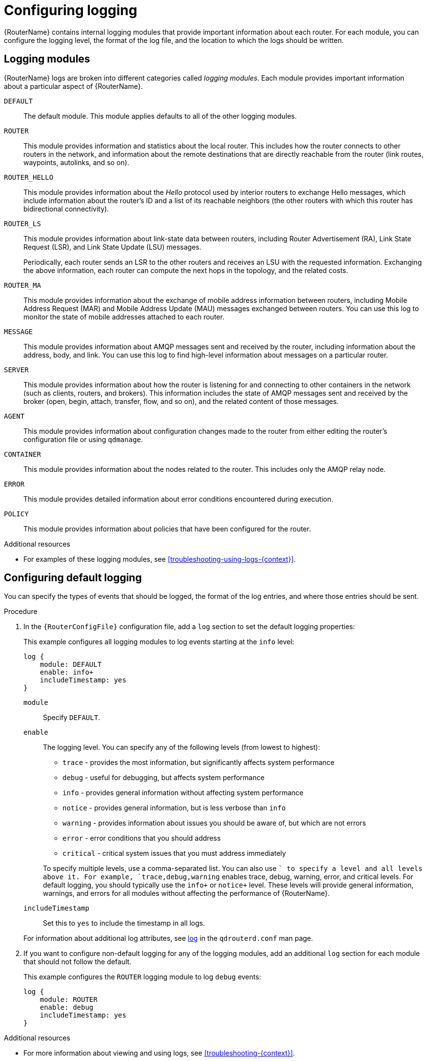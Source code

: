 ////
Licensed to the Apache Software Foundation (ASF) under one
or more contributor license agreements.  See the NOTICE file
distributed with this work for additional information
regarding copyright ownership.  The ASF licenses this file
to you under the Apache License, Version 2.0 (the
"License"); you may not use this file except in compliance
with the License.  You may obtain a copy of the License at

  http://www.apache.org/licenses/LICENSE-2.0

Unless required by applicable law or agreed to in writing,
software distributed under the License is distributed on an
"AS IS" BASIS, WITHOUT WARRANTIES OR CONDITIONS OF ANY
KIND, either express or implied.  See the License for the
specific language governing permissions and limitations
under the License
////

// This assembly is included in the following assemblies:
//
// configuring-router.adoc

[id='configuring-logging-{context}']
= Configuring logging

{RouterName} contains internal logging modules that provide important information about each router. For each module, you can configure the logging level, the format of the log file, and the location to which the logs should be written.

// Logging modules
:leveloffset: +1

////
Licensed to the Apache Software Foundation (ASF) under one
or more contributor license agreements.  See the NOTICE file
distributed with this work for additional information
regarding copyright ownership.  The ASF licenses this file
to you under the Apache License, Version 2.0 (the
"License"); you may not use this file except in compliance
with the License.  You may obtain a copy of the License at

  http://www.apache.org/licenses/LICENSE-2.0

Unless required by applicable law or agreed to in writing,
software distributed under the License is distributed on an
"AS IS" BASIS, WITHOUT WARRANTIES OR CONDITIONS OF ANY
KIND, either express or implied.  See the License for the
specific language governing permissions and limitations
under the License
////

// This assembly is included in the following assemblies:
//
// configuring-logging.adoc

[id='logging-modules-{context}']
= Logging modules

{RouterName} logs are broken into different categories called _logging modules_. Each module provides important information about a particular aspect of {RouterName}.

`DEFAULT`::
The default module. This module applies defaults to all of the other logging modules.

`ROUTER`::
This module provides information and statistics about the local router. This includes how the router connects to other routers in the network, and information about the remote destinations that are directly reachable from the router (link routes, waypoints, autolinks, and so on).

`ROUTER_HELLO`::
This module provides information about the _Hello_ protocol used by interior routers to exchange Hello messages, which include information about the router's ID and a list of its reachable neighbors (the other routers with which this router has bidirectional connectivity).

`ROUTER_LS`::
This module provides information about link-state data between routers, including Router Advertisement (RA), Link State Request (LSR), and Link State Update (LSU) messages.
+
Periodically, each router sends an LSR to the other routers and receives an LSU with the requested information. Exchanging the above information, each router can compute the next hops in the topology, and the related costs.

`ROUTER_MA`::
This module provides information about the exchange of mobile address information between routers, including Mobile Address Request (MAR) and Mobile Address Update (MAU) messages exchanged between routers. You can use this log to monitor the state of mobile addresses attached to each router.

`MESSAGE`::
This module provides information about AMQP messages sent and received by the router, including information about the address, body, and link. You can use this log to find high-level information about messages on a particular router.

`SERVER`::
This module provides information about how the router is listening for and connecting to other containers in the network (such as clients, routers, and brokers). This information includes the state of AMQP messages sent and received by the broker (open, begin, attach, transfer, flow, and so on), and the related content of those messages.

`AGENT`::
This module provides information about configuration changes made to the router from either editing the router's configuration file or using `qdmanage`.

`CONTAINER`::
This module provides information about the nodes related to the router. This includes only the AMQP relay node.

`ERROR`::
This module provides detailed information about error conditions encountered during execution.

`POLICY`::
This module provides information about policies that have been configured for the router.

.Additional resources

* For examples of these logging modules, see xref:troubleshooting-using-logs-{context}[].

:leveloffset!:

// Configuring default logging
:leveloffset: +1

////
Licensed to the Apache Software Foundation (ASF) under one
or more contributor license agreements.  See the NOTICE file
distributed with this work for additional information
regarding copyright ownership.  The ASF licenses this file
to you under the Apache License, Version 2.0 (the
"License"); you may not use this file except in compliance
with the License.  You may obtain a copy of the License at

  http://www.apache.org/licenses/LICENSE-2.0

Unless required by applicable law or agreed to in writing,
software distributed under the License is distributed on an
"AS IS" BASIS, WITHOUT WARRANTIES OR CONDITIONS OF ANY
KIND, either express or implied.  See the License for the
specific language governing permissions and limitations
under the License
////

// This assembly is included in the following assemblies:
//
// configuring-logging.adoc

[id='configuring-default-logging-{context}']
= Configuring default logging

You can specify the types of events that should be logged, the format of the log entries, and where those entries should be sent.

.Procedure

. In the `{RouterConfigFile}` configuration file, add a `log` section to set the default logging properties:
+
--
This example configures all logging modules to log events starting at the `info` level:

[options="nowrap",subs="+quotes"]
----
log {
    module: DEFAULT
    enable: info+
    includeTimestamp: yes
}
----

`module`:: Specify `DEFAULT`.

`enable`:: The logging level. You can specify any of the following levels (from lowest to highest):
+
* `trace` - provides the most information, but significantly affects system performance
* `debug` - useful for debugging, but affects system performance
* `info` - provides general information without affecting system performance
* `notice` - provides general information, but is less verbose than `info`
* `warning` - provides information about issues you should be aware of, but which are not errors
* `error` - error conditions that you should address
* `critical` - critical system issues that you must address immediately

+
To specify multiple levels, use a comma-separated list. You can also use `+` to specify a level and all levels above it. For example, `trace,debug,warning+` enables trace, debug, warning, error, and critical levels. For default logging, you should typically use the `info+` or `notice+` level. These levels will provide general information, warnings, and errors for all modules without affecting the performance of {RouterName}.

`includeTimestamp`:: Set this to `yes` to include the timestamp in all logs.

For information about additional log attributes, see link:{qdrouterdConfManPageUrl}#_log[log] in the `qdrouterd.conf` man page.
--

. If you want to configure non-default logging for any of the logging modules, add an additional `log` section for each module that should not follow the default.
+
--
This example configures the `ROUTER` logging module to log `debug` events:
[options="nowrap",subs="+quotes"]
----
log {
    module: ROUTER
    enable: debug
    includeTimestamp: yes
}
----
--

.Additional resources

* For more information about viewing and using logs, see xref:troubleshooting-{context}[].

:leveloffset!:
